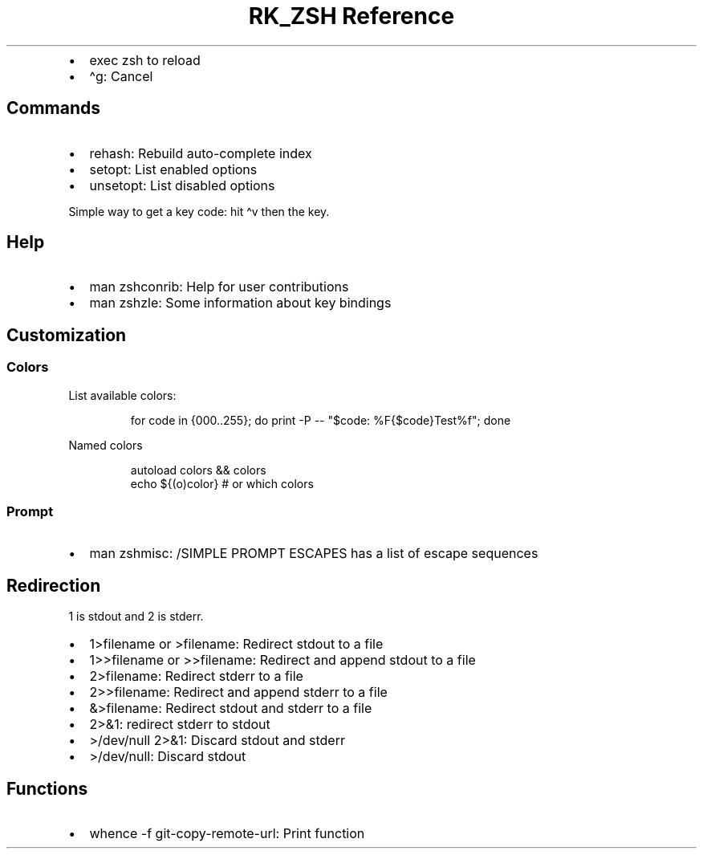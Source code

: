 .\" Automatically generated by Pandoc 3.6
.\"
.TH "RK_ZSH Reference" "" "" ""
.IP \[bu] 2
\f[CR]exec zsh\f[R] to reload
.IP \[bu] 2
\f[CR]\[ha]g\f[R]: Cancel
.SH Commands
.IP \[bu] 2
\f[CR]rehash\f[R]: Rebuild auto\-complete index
.IP \[bu] 2
\f[CR]setopt\f[R]: List enabled options
.IP \[bu] 2
\f[CR]unsetopt\f[R]: List disabled options
.PP
Simple way to get a key code: hit \f[CR]\[ha]v\f[R] then the key.
.SH Help
.IP \[bu] 2
\f[CR]man zshconrib\f[R]: Help for user contributions
.IP \[bu] 2
\f[CR]man zshzle\f[R]: Some information about key bindings
.SH Customization
.SS Colors
List available colors:
.IP
.EX
for code in {000..255}; do print \-P \-\- \[dq]$code: %F{$code}Test%f\[dq]; done
.EE
.PP
Named colors
.IP
.EX
autoload colors && colors
echo ${(o)color} # or which colors
.EE
.SS Prompt
.IP \[bu] 2
\f[CR]man zshmisc\f[R]: \f[CR]/SIMPLE PROMPT ESCAPES\f[R] has a list of
escape sequences
.SH Redirection
\f[CR]1\f[R] is \f[CR]stdout\f[R] and \f[CR]2\f[R] is \f[CR]stderr\f[R].
.IP \[bu] 2
\f[CR]1>filename\f[R] or \f[CR]>filename\f[R]: Redirect
\f[CR]stdout\f[R] to a file
.IP \[bu] 2
\f[CR]1>>filename\f[R] or \f[CR]>>filename\f[R]: Redirect and append
\f[CR]stdout\f[R] to a file
.IP \[bu] 2
\f[CR]2>filename\f[R]: Redirect \f[CR]stderr\f[R] to a file
.IP \[bu] 2
\f[CR]2>>filename\f[R]: Redirect and append \f[CR]stderr\f[R] to a file
.IP \[bu] 2
\f[CR]&>filename\f[R]: Redirect \f[CR]stdout\f[R] and \f[CR]stderr\f[R]
to a file
.IP \[bu] 2
\f[CR]2>&1\f[R]: redirect \f[CR]stderr\f[R] to \f[CR]stdout\f[R]
.IP \[bu] 2
\f[CR]>/dev/null 2>&1\f[R]: Discard \f[CR]stdout\f[R] and
\f[CR]stderr\f[R]
.IP \[bu] 2
\f[CR]>/dev/null\f[R]: Discard \f[CR]stdout\f[R]
.SH Functions
.IP \[bu] 2
\f[CR]whence \-f git\-copy\-remote\-url\f[R]: Print function
